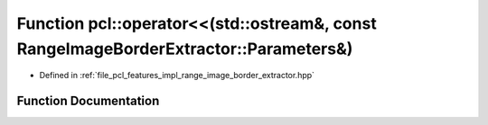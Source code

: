 .. _exhale_function_namespacepcl_1a4d909a2e60dc70d67db592dbe67a7cc8:

Function pcl::operator<<(std::ostream&, const RangeImageBorderExtractor::Parameters&)
=====================================================================================

- Defined in :ref:`file_pcl_features_impl_range_image_border_extractor.hpp`


Function Documentation
----------------------


.. doxygenfunction:: pcl::operator<<(std::ostream&, const RangeImageBorderExtractor::Parameters&)
